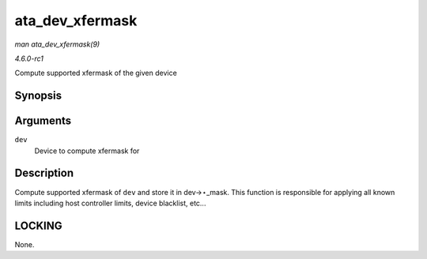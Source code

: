 
.. _API-ata-dev-xfermask:

================
ata_dev_xfermask
================

*man ata_dev_xfermask(9)*

*4.6.0-rc1*

Compute supported xfermask of the given device


Synopsis
========

.. c:function:: void ata_dev_xfermask( struct ata_device * dev )

Arguments
=========

``dev``
    Device to compute xfermask for


Description
===========

Compute supported xfermask of ``dev`` and store it in dev->⋆_mask. This function is responsible for applying all known limits including host controller limits, device blacklist,
etc...


LOCKING
=======

None.
